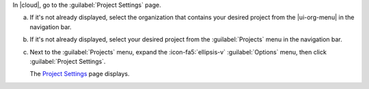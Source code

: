 In |cloud|, go to the :guilabel:`Project Settings` page.

a. If it's not already displayed, select the organization that
   contains your desired project from the |ui-org-menu| in the
   navigation bar.

#. If it's not already displayed, select your desired project
   from the :guilabel:`Projects` menu in the navigation bar.

#. Next to the :guilabel:`Projects` menu, expand the
   :icon-fa5:`ellipsis-v` :guilabel:`Options` menu, then click 
   :guilabel:`Project Settings`.

   The `Project Settings <https://cloud.mongodb.com/go?l=https%3A%2F%2Fcloud.mongodb.com%2Fv2%2F%3Cproject%3E%23%2Fsettings%2FgroupSettings>`__ page 
   displays.
